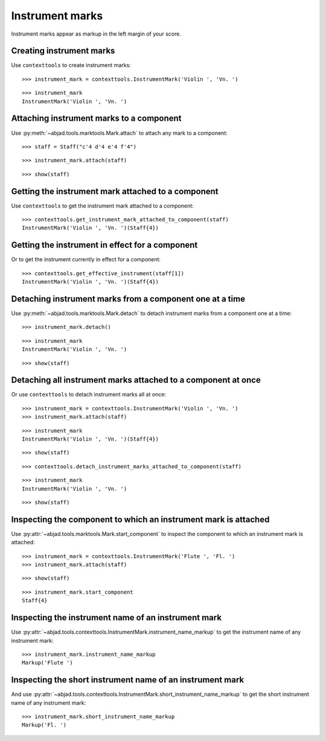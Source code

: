 Instrument marks
================

Instrument marks appear as markup in the left margin of your score.

Creating instrument marks
-------------------------

Use ``contexttools`` to create instrument marks:

::

	>>> instrument_mark = contexttools.InstrumentMark('Violin ', 'Vn. ')


::

	>>> instrument_mark
	InstrumentMark('Violin ', 'Vn. ')


Attaching instrument marks to a component
-----------------------------------------

Use :py:meth:`~abjad.tools.marktools.Mark.attach` to attach any mark to a
component:

::

	>>> staff = Staff("c'4 d'4 e'4 f'4")


::

	>>> instrument_mark.attach(staff)


::

	>>> show(staff)

.. image:: images/instrument-marks-1.png


Getting the instrument mark attached to a component
---------------------------------------------------

Use ``contexttools`` to get the instrument mark attached to a component:

::

	>>> contexttools.get_instrument_mark_attached_to_component(staff)
	InstrumentMark('Violin ', 'Vn. ')(Staff{4})



Getting the instrument in effect for a component
------------------------------------------------

Or to get the instrument currently in effect for a component:

::

	>>> contexttools.get_effective_instrument(staff[1])
	InstrumentMark('Violin ', 'Vn. ')(Staff{4})



Detaching instrument marks from a component one at a time
---------------------------------------------------------

Use :py:meth:`~abjad.tools.marktools.Mark.detach` to detach
instrument marks from a component one at a time:

::

	>>> instrument_mark.detach()


::

	>>> instrument_mark
	InstrumentMark('Violin ', 'Vn. ')


::

	>>> show(staff)

.. image:: images/instrument-marks-2.png


Detaching all instrument marks attached to a component at once
--------------------------------------------------------------

Or use ``contexttools`` to detach instrument marks all at once:

::

	>>> instrument_mark = contexttools.InstrumentMark('Violin ', 'Vn. ')
	>>> instrument_mark.attach(staff)


::

	>>> instrument_mark
	InstrumentMark('Violin ', 'Vn. ')(Staff{4})


::

	>>> show(staff)

.. image:: images/instrument-marks-3.png

::

	>>> contexttools.detach_instrument_marks_attached_to_component(staff)


::

	>>> instrument_mark
	InstrumentMark('Violin ', 'Vn. ')


::

	>>> show(staff)

.. image:: images/instrument-marks-4.png


Inspecting the component to which an instrument mark is attached
----------------------------------------------------------------

Use :py:attr:`~abjad.tools.marktools.Mark.start_component`
to inspect the component to which an instrument mark is attached:

::

	>>> instrument_mark = contexttools.InstrumentMark('Flute ', 'Fl. ')
	>>> instrument_mark.attach(staff)


::

	>>> show(staff)

.. image:: images/instrument-marks-5.png

::

	>>> instrument_mark.start_component
	Staff{4}



Inspecting the instrument name of an instrument mark
----------------------------------------------------

Use :py:attr:`~abjad.tools.contexttools.InstrumentMark.instrument_name_markup` to
get the instrument name of any instrument mark:

::

	>>> instrument_mark.instrument_name_markup
	Markup('Flute ')



Inspecting the short instrument name of an instrument mark
----------------------------------------------------------

And use :py:attr:`~abjad.tools.contexttools.InstrumentMark.short_instrument_name_markup`
to get the short instrument name of any instrument mark:

::

	>>> instrument_mark.short_instrument_name_markup
	Markup('Fl. ')
